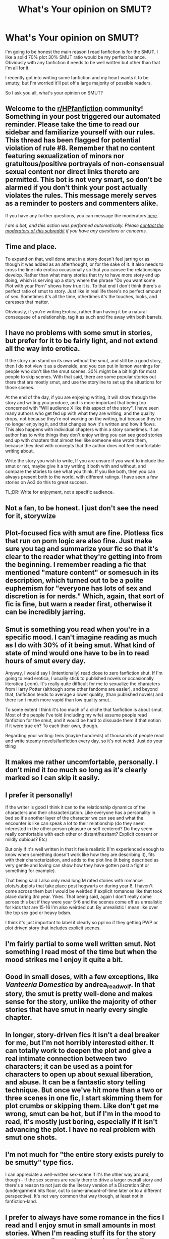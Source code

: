 #+TITLE: What's Your opinion on SMUT?

* What's Your opinion on SMUT?
:PROPERTIES:
:Author: theratinyourbrain
:Score: 7
:DateUnix: 1607538343.0
:DateShort: 2020-Dec-09
:FlairText: Discussion
:END:
I'm going to be honest the main reason I read fanfiction is for the SMUT. I like a solid 70% plot 30% SMUT ratio would be my perfect balance. Obviously with any fanfiction it needs to be well written but other than that I'm all for it.

I recently got into writing some fanfiction and my heart wants it to be smutty, but I'm worried it'll put off a large majority of possible readers.

So I ask you all, what's your opinion on SMUT?


** Welcome to the [[/r/HPfanfiction][r/HPfanfiction]] community! Something in your post triggered our automated reminder. Please take the time to read our sidebar and familiarize yourself with our rules. This thread has been flagged for potential violation of rule #8. Remember that no content featuring sexualization of minors nor gratuitous/positive portrayals of non-consensual sexual content nor direct links thereto are permitted. This bot is not very smart, so don't be alarmed if you don't think your post actually violates the rules. This message merely serves as a reminder to posters and commenters alike.

If you have any further questions, you can message the moderators [[https://www.reddit.com/message/compose?to=%2Fr%2FHPfanfiction][here]].

/I am a bot, and this action was performed automatically. Please [[/message/compose/?to=/r/HPfanfiction][contact the moderators of this subreddit]] if you have any questions or concerns./
:PROPERTIES:
:Author: AutoModerator
:Score: 1
:DateUnix: 1607538344.0
:DateShort: 2020-Dec-09
:END:


** Time and place.

To expand on that, well done smut in a story doesn't feel jarring or as though it was added as an afterthought, or for the sake of it. It also needs to cross the line into erotica occasionally so that you cansee the relationships develop. Rather than what many stories that try to have more story end up doing, which is serving up a story where the phrase "Do you want some Plot with your Porn" shows how true it is. To that end I don't think there's a perfect ratio of smut to story. Just like in real life there's no perfect amount of sex. Sometimes it's all the time, othertimes it's the touches, looks, and caresses that matter.

Obviously, if you're writing Erotica, rather than having it be a natural consequese of a relationship, tag it as such and fire away with both barrels.
:PROPERTIES:
:Author: dark-phoenix-lady
:Score: 9
:DateUnix: 1607539316.0
:DateShort: 2020-Dec-09
:END:


** I have no problems with some smut in stories, but prefer for it to be fairly light, and not extend all the way into erotica.

If the story can stand on its own without the smut, and still be a good story, then I do not view it as a downside, and you can put in lemon warnings for people who don't like the smut scenes. 30% might be a bit high for most people to skip scenes. With that said, there are some popular stories out there that are mostly smut, and use the storyline to set up the situations for those scenes.

At the end of the day, if you are enjoying writing, it will show through the story and writing you produce, and is more important that being too concerned with "Will audience X like this aspect of the story". I have seen many authors who get fed up with what they are writing, and the quality drops, not because they're not working on the writing, but because they're no longer enjoying it, and that changes how it's written and how it flows. This also happens with individual chapters within a story sometimes. If an author has to write things they don't enjoy writing you can see good stories end up with chapters that almost feel like someone else wrote them, because they deal with concepts that the author does not feel comfortable writing about.

Write the story you wish to write, If you are unsure if you want to include the smut or not, maybe give it a try writing it both with and without, and compare the stories to see what you think. If you like both, then you can always present both to the world, with different ratings. I have seen a few stories on Ao3 do this to great success.

TL;DR: Write for enjoyment, not a specific audience.
:PROPERTIES:
:Author: Amuhn
:Score: 6
:DateUnix: 1607540529.0
:DateShort: 2020-Dec-09
:END:


** Not a fan, to be honest. I just don't see the need for it, storywize
:PROPERTIES:
:Author: IceReddit87
:Score: 5
:DateUnix: 1607555282.0
:DateShort: 2020-Dec-10
:END:


** Plot-focused fics with smut are fine. Plotless fics that run on porn logic are also fine. Just make sure you tag and summarize your fic so that it's clear to the reader what they're getting into from the beginning. I remember reading a fic that mentioned "mature content" or somesuch in its description, which turned out to be a polite euphemism for "everyone has lots of sex and discretion is for nerds." Which, again, that sort of fic is fine, but warn a reader first, otherwise it can be incredibly jarring.
:PROPERTIES:
:Author: ParanoidDrone
:Score: 5
:DateUnix: 1607568457.0
:DateShort: 2020-Dec-10
:END:


** Smut is something you read when you're in a specific mood. I can't imagine reading as much as I do with 30% of it being smut. What kind of state of mind would one have to be in to read hours of smut every day.

Anyway, I would say I (intentionally) read close to zero fanfiction shut. If I'm going to read erotica, I usually stick to published novels or occasionally literotica (.com). It's really quite difficult for me to sexualize the characters from Harry Potter (although some other fandoms are easier), and beyond that, fanfiction tends to average a lower quality, (than published novels) and there isn't much more vapid than low quality smut..

To some extent I think it's too much of a cliche that fanfiction is about smut. Most of the people I've told (including my wife) assume people read fanfiction for the smut, and it would be hard to dissuade them if that notion if it were true eh? To each their own, though.

Regarding your writing: tens (maybe hundreds) of thousands of people read and write steamy novels/fanfiction every day, so it's not weird. Just do your thing
:PROPERTIES:
:Author: blandge
:Score: 4
:DateUnix: 1607547195.0
:DateShort: 2020-Dec-10
:END:


** It makes me rather uncomfortable, personally. I don't mind it /too/ much so long as it's clearly marked so I can skip it easily.
:PROPERTIES:
:Author: jojotastic777
:Score: 3
:DateUnix: 1607559811.0
:DateShort: 2020-Dec-10
:END:


** I prefer it personally!

If the writer is good I think it can to the relationship dynamics of the characters and their chsracterization. Like everyone has a personality in bed so it's another layer of the character we can see and what the encounter is like can speak a lot to their relationship (do they seem interested in the other person pleasure or self centered? Do they seem really comfortable with each other or distant/hesitant? Explicit consent or mildly dubious? Etc)

But only if it's well written in that it feels realistic (I'm experienced enough to know when something doesn't work like how they are describing it), fits with their characterization, and adds to the plot line (it being described as very gentle and loving can show how they have gotten past a fight or something for example).

That being said I also only read long M rated stories with romance plots/subplots that take place post hogwarts or during year 8. I haven't come across them but I would be weirded if explicit romances like that took place during 3rd year. Yikes. That being said, again I don't really come across this but if they were year 5-6 and the scenes come off as unrealistic for kids that are 15-16 I'm also weirded out. By unrealistic I mean like over the top sex god or heavy bdsm.

I think it's just important to label it clearly so ppl no if they getting PWP or plot driven story that includes explicit scenes.
:PROPERTIES:
:Author: spookyshadowself
:Score: 3
:DateUnix: 1607636104.0
:DateShort: 2020-Dec-11
:END:


** I'm fairly partial to some well written smut. Not something I read most of the time but when the mood strikes me I enjoy it quite a bit.
:PROPERTIES:
:Author: Piekage12
:Score: 2
:DateUnix: 1607547388.0
:DateShort: 2020-Dec-10
:END:


** Good in small doses, with a few exceptions, like /Vanteeria Domestica/ by andrea_readwolf. In that story, the smut is pretty well-done and makes sense for the story, unlike the majority of other stories that have smut in nearly every single chapter.
:PROPERTIES:
:Author: kayjayme813
:Score: 2
:DateUnix: 1607553704.0
:DateShort: 2020-Dec-10
:END:


** In longer, story-driven fics it isn't a deal breaker for me, but I'm not horribly interested either. It can totally work to deepen the plot and give a real intimate connection between two characters; it can be used as a point for characters to open up about sexual liberation, and abuse. It can be a fantastic story telling technique. But once we've hit more than a two or three scenes in one fic, I start skimming them for plot crumbs or skipping them. Like don't get me wrong, smut can be hot, but if I'm in the mood to read, it's mostly just boring, especially if it isn't advancing the plot. I have no real problem with smut one shots.
:PROPERTIES:
:Author: MayhapsAnAltAccount
:Score: 2
:DateUnix: 1607576040.0
:DateShort: 2020-Dec-10
:END:


** I'm not much for "the entire story exists purely to be smutty" type fics.

I can appreciate a well-written sex-scene if it's the other way around, though - if the sex scenes are really there to drive a larger overall story and there's a reason to not just do the literary version of a Discretion Shot (undergarment hits floor, cut to some-amount-of-time later or to a different perspective). It's not very common that way though, at least not in fanfiction-land.
:PROPERTIES:
:Author: PsiGuy60
:Score: 1
:DateUnix: 1607605602.0
:DateShort: 2020-Dec-10
:END:


** I prefer to always have some romance in the fics I read and I enjoy smut in small amounts in most stories. When I'm reading stuff its for the story not smut usually, on the other hand when I'm really in the mood for smut I won't give a shit about the story and just read pure smut.
:PROPERTIES:
:Author: mr_Meaty68
:Score: 1
:DateUnix: 1608743271.0
:DateShort: 2020-Dec-23
:END:

